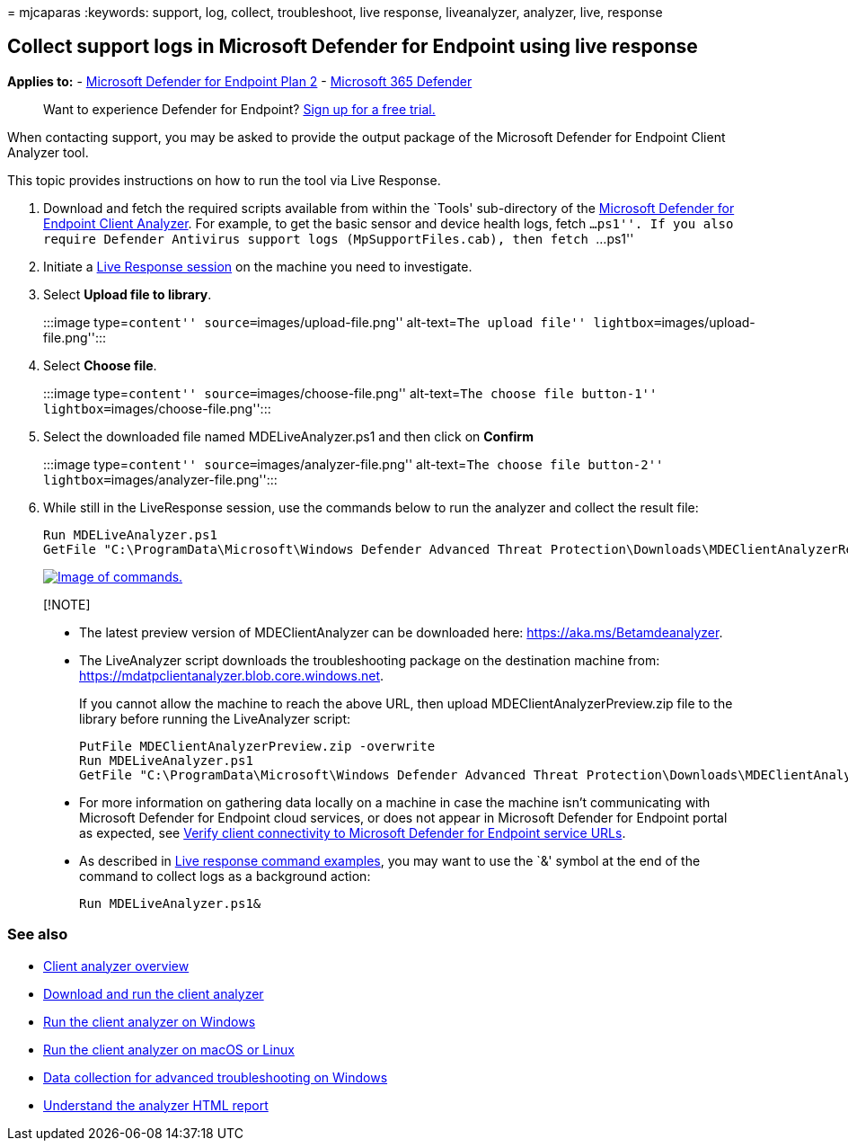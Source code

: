 = 
mjcaparas
:keywords: support, log, collect, troubleshoot, live response,
liveanalyzer, analyzer, live, response

== Collect support logs in Microsoft Defender for Endpoint using live response

*Applies to:* -
https://go.microsoft.com/fwlink/?linkid=2154037[Microsoft Defender for
Endpoint Plan 2] -
https://go.microsoft.com/fwlink/?linkid=2118804[Microsoft 365 Defender]

____
Want to experience Defender for Endpoint?
https://signup.microsoft.com/create-account/signup?products=7f379fee-c4f9-4278-b0a1-e4c8c2fcdf7e&ru=https://aka.ms/MDEp2OpenTrial?ocid=docs-wdatp-pullalerts-abovefoldlink[Sign
up for a free trial.]
____

When contacting support, you may be asked to provide the output package
of the Microsoft Defender for Endpoint Client Analyzer tool.

This topic provides instructions on how to run the tool via Live
Response.

[arabic]
. Download and fetch the required scripts available from within the
`Tools' sub-directory of the https://aka.ms/BetaMDEAnalyzer[Microsoft
Defender for Endpoint Client Analyzer]. For example, to get the basic
sensor and device health logs, fetch ``...ps1''. If you also require
Defender Antivirus support logs (MpSupportFiles.cab), then fetch
``...ps1''
. Initiate a
link:live-response.md#initiate-a-live-response-session-on-a-device[Live
Response session] on the machine you need to investigate.
. Select *Upload file to library*.
+
:::image type=``content'' source=``images/upload-file.png''
alt-text=``The upload file'' lightbox=``images/upload-file.png'':::
. Select *Choose file*.
+
:::image type=``content'' source=``images/choose-file.png''
alt-text=``The choose file button-1''
lightbox=``images/choose-file.png'':::
. Select the downloaded file named MDELiveAnalyzer.ps1 and then click on
*Confirm*
+
:::image type=``content'' source=``images/analyzer-file.png''
alt-text=``The choose file button-2''
lightbox=``images/analyzer-file.png'':::
. While still in the LiveResponse session, use the commands below to run
the analyzer and collect the result file:
+
[source,console]
----
Run MDELiveAnalyzer.ps1
GetFile "C:\ProgramData\Microsoft\Windows Defender Advanced Threat Protection\Downloads\MDEClientAnalyzerResult.zip"
----
+
link:images/analyzer-commands.png#lightbox[image:images/analyzer-commands.png[Image
of commands.]]

____
{empty}[!NOTE]

* The latest preview version of MDEClientAnalyzer can be downloaded
here: https://aka.ms/Betamdeanalyzer.
* The LiveAnalyzer script downloads the troubleshooting package on the
destination machine from:
https://mdatpclientanalyzer.blob.core.windows.net.
+
If you cannot allow the machine to reach the above URL, then upload
MDEClientAnalyzerPreview.zip file to the library before running the
LiveAnalyzer script:
+
[source,console]
----
PutFile MDEClientAnalyzerPreview.zip -overwrite
Run MDELiveAnalyzer.ps1
GetFile "C:\ProgramData\Microsoft\Windows Defender Advanced Threat Protection\Downloads\MDEClientAnalyzerResult.zip"
----
* For more information on gathering data locally on a machine in case
the machine isn’t communicating with Microsoft Defender for Endpoint
cloud services, or does not appear in Microsoft Defender for Endpoint
portal as expected, see
link:configure-proxy-internet.md#verify-client-connectivity-to-microsoft-defender-for-endpoint-service-urls[Verify
client connectivity to Microsoft Defender for Endpoint service URLs].
* As described in link:live-response-command-examples.md[Live response
command examples], you may want to use the `&' symbol at the end of the
command to collect logs as a background action:
+
[source,console]
----
Run MDELiveAnalyzer.ps1&
----
____

=== See also

* link:overview-client-analyzer.md[Client analyzer overview]
* link:download-client-analyzer.md[Download and run the client analyzer]
* link:run-analyzer-windows.md[Run the client analyzer on Windows]
* link:run-analyzer-macos-linux.md[Run the client analyzer on macOS or
Linux]
* link:data-collection-analyzer.md[Data collection for advanced
troubleshooting on Windows]
* link:analyzer-report.md[Understand the analyzer HTML report]

